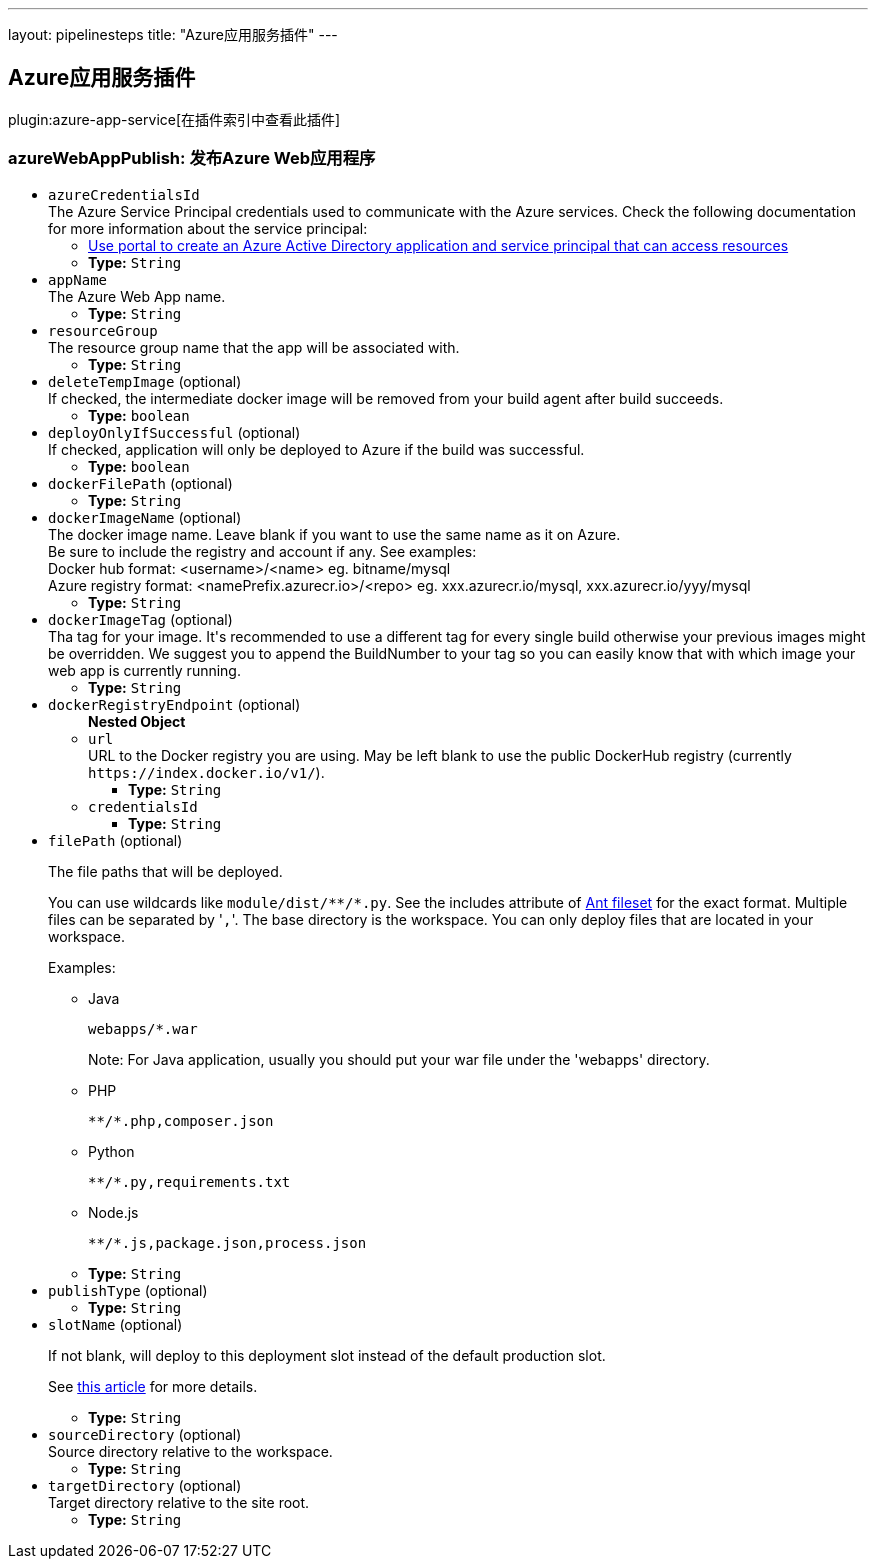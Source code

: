 ---
layout: pipelinesteps
title: "Azure应用服务插件"
---

:notitle:
:description:
:author:
:email: jenkinsci-users@googlegroups.com
:sectanchors:
:toc: left

== Azure应用服务插件

plugin:azure-app-service[在插件索引中查看此插件]

=== +azureWebAppPublish+: 发布Azure Web应用程序
++++
<ul><li><code>azureCredentialsId</code>
<div><div>
  The Azure Service Principal credentials used to communicate with the Azure services. Check the following documentation for more information about the service principal: 
 <ul> 
  <li><a href="https://docs.microsoft.com/en-us/azure/azure-resource-manager/resource-group-create-service-principal-portal" rel="nofollow"> Use portal to create an Azure Active Directory application and service principal that can access resources </a></li> 
 </ul> 
</div></div>

<ul><li><b>Type:</b> <code>String</code></li></ul></li>
<li><code>appName</code>
<div><div>
  The Azure Web App name. 
</div></div>

<ul><li><b>Type:</b> <code>String</code></li></ul></li>
<li><code>resourceGroup</code>
<div><div>
  The resource group name that the app will be associated with. 
</div></div>

<ul><li><b>Type:</b> <code>String</code></li></ul></li>
<li><code>deleteTempImage</code> (optional)
<div><div>
  If checked, the intermediate docker image will be removed from your build agent after build succeeds. 
</div></div>

<ul><li><b>Type:</b> <code>boolean</code></li></ul></li>
<li><code>deployOnlyIfSuccessful</code> (optional)
<div><div>
  If checked, application will only be deployed to Azure if the build was successful. 
</div></div>

<ul><li><b>Type:</b> <code>boolean</code></li></ul></li>
<li><code>dockerFilePath</code> (optional)
<ul><li><b>Type:</b> <code>String</code></li></ul></li>
<li><code>dockerImageName</code> (optional)
<div><div>
  The docker image name. Leave blank if you want to use the same name as it on Azure. 
 <br> Be sure to include the registry and account if any. See examples:
 <br> Docker hub format: &lt;username&gt;/&lt;name&gt; eg. bitname/mysql 
 <br> Azure registry format: &lt;namePrefix.azurecr.io&gt;/&lt;repo&gt; eg. xxx.azurecr.io/mysql, xxx.azurecr.io/yyy/mysql 
</div></div>

<ul><li><b>Type:</b> <code>String</code></li></ul></li>
<li><code>dockerImageTag</code> (optional)
<div><div>
  Tha tag for your image. It's recommended to use a different tag for every single build otherwise your previous images might be overridden. We suggest you to append the BuildNumber to your tag so you can easily know that with which image your web app is currently running. 
</div></div>

<ul><li><b>Type:</b> <code>String</code></li></ul></li>
<li><code>dockerRegistryEndpoint</code> (optional)
<ul><b>Nested Object</b>
<li><code>url</code>
<div><div>
  URL to the Docker registry you are using. May be left blank to use the public DockerHub registry (currently 
 <code>https://index.docker.io/v1/</code>). 
</div></div>

<ul><li><b>Type:</b> <code>String</code></li></ul></li>
<li><code>credentialsId</code>
<ul><li><b>Type:</b> <code>String</code></li></ul></li>
</ul></li>
<li><code>filePath</code> (optional)
<div><div> 
 <p>The file paths that will be deployed.</p> 
 <p>You can use wildcards like <code>module/dist/**/*.py</code>. See the includes attribute of <a href="https://ant.apache.org/manual/Types/fileset.html" rel="nofollow">Ant fileset</a> for the exact format. Multiple files can be separated by '<code>,</code>'. The base directory is the workspace. You can only deploy files that are located in your workspace.</p> 
 <p>Examples:</p> 
 <ul> 
  <li> <p>Java</p> <pre><code>webapps/*.war</code></pre> <p>Note: For Java application, usually you should put your war file under the 'webapps' directory.</p> </li> 
  <li> <p>PHP</p> <pre><code>**/*.php,composer.json</code></pre> </li> 
  <li> <p>Python</p> <pre><code>**/*.py,requirements.txt</code></pre> </li> 
  <li> <p>Node.js</p> <pre><code>**/*.js,package.json,process.json</code></pre> </li> 
 </ul> 
</div></div>

<ul><li><b>Type:</b> <code>String</code></li></ul></li>
<li><code>publishType</code> (optional)
<ul><li><b>Type:</b> <code>String</code></li></ul></li>
<li><code>slotName</code> (optional)
<div><div> 
 <p>If not blank, will deploy to this deployment slot instead of the default production slot.</p> 
 <p>See <a href="https://docs.microsoft.com/en-us/azure/app-service-web/web-sites-staged-publishing" rel="nofollow">this article</a> for more details.</p> 
</div></div>

<ul><li><b>Type:</b> <code>String</code></li></ul></li>
<li><code>sourceDirectory</code> (optional)
<div><div>
  Source directory relative to the workspace. 
</div></div>

<ul><li><b>Type:</b> <code>String</code></li></ul></li>
<li><code>targetDirectory</code> (optional)
<div><div>
  Target directory relative to the site root. 
</div></div>

<ul><li><b>Type:</b> <code>String</code></li></ul></li>
</ul>


++++
